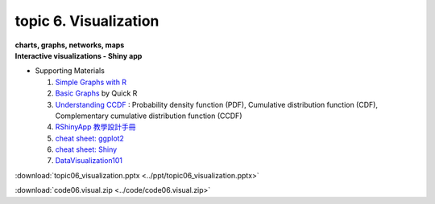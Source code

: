 topic 6. Visualization
==========================================
| **charts, graphs, networks, maps**
| **​Interactive visualizations - Shiny app**

* Supporting Materials

  1. `Simple Graphs with R <http://www.harding.edu/fmccown/r/#autosdatafile>`_
  2. `Basic Graphs <http://www.statmethods.net/graphs/index.html1>`_ by Quick R
  3. `Understanding CCDF <https://www.youtube.com/watch?v=-7U82ZzIbUs>`_ :  Probability density function (PDF), Cumulative distribution function (CDF), Complementary cumulative distribution function (CCDF)
  4. `RShinyApp 教學設計手冊 <https://moodle.nccu.edu.tw/pluginfile.php/1013522/mod_resource/content/1/RShinyApp_%E6%95%99%E5%AD%B8%E8%A8%AD%E8%A8%88%E6%89%8B%E5%86%8A.pdf>`_
  5. `cheat sheet: ggplot2 <https://www.maths.usyd.edu.au/u/UG/SM/STAT3022/r/current/Misc/data-visualization-2.1.pdf>`_
  6. `cheat sheet: Shiny <https://shiny.rstudio.com/images/shiny-cheatsheet.pdf>`_
  7. `DataVisualization101 <https://moodle.nccu.edu.tw/pluginfile.php/1013525/mod_resource/content/1/DataVisualization101_HowtoDesignChartsGraphs.pdf>`_

:download:`topic06_visualization.pptx <../ppt/topic06_visualization.pptx>`

:download:`code06.visual.zip <../code/code06.visual.zip>`